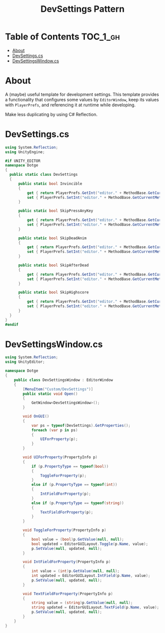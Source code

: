 #+TITLE: DevSettings Pattern

* Table of Contents :TOC_1_gh:
- [[#about][About]]
- [[#devsettingscs][DevSettings.cs]]
- [[#devsettingswindowcs][DevSettingsWindow.cs]]

* About
A (maybe) useful template for development settings.
This template provides a functionality that configures some values by ~EditorWindow~,
keep its values with ~PlayerPrefs~, and referencing it at runtime while developing.

Make less duplicating by using C# Reflection.

[[file:_img/screenshot_2017-05-14_14-42-19.png]]

* DevSettings.cs
#+BEGIN_SRC csharp
  using System.Reflection;
  using UnityEngine;

  #if UNITY_EDITOR
  namespace Dotge
  {
    public static class DevSettings
    {
        public static bool Invincible
        {
            get { return PlayerPrefs.GetInt("editor." + MethodBase.GetCurrentMethod().Name.Substring(4)) != 0; }
            set { PlayerPrefs.SetInt("editor." + MethodBase.GetCurrentMethod().Name.Substring(4), value ? 1 : 0); }
        }

        public static bool SkipPressAnyKey
        {
            get { return PlayerPrefs.GetInt("editor." + MethodBase.GetCurrentMethod().Name.Substring(4)) != 0; }
            set { PlayerPrefs.SetInt("editor." + MethodBase.GetCurrentMethod().Name.Substring(4), value ? 1 : 0); }
        }

        public static bool SkipDeadAnim
        {
            get { return PlayerPrefs.GetInt("editor." + MethodBase.GetCurrentMethod().Name.Substring(4)) != 0; }
            set { PlayerPrefs.SetInt("editor." + MethodBase.GetCurrentMethod().Name.Substring(4), value ? 1 : 0); }
        }

        public static bool SkipAfterDead
        {
            get { return PlayerPrefs.GetInt("editor." + MethodBase.GetCurrentMethod().Name.Substring(4)) != 0; }
            set { PlayerPrefs.SetInt("editor." + MethodBase.GetCurrentMethod().Name.Substring(4), value ? 1 : 0); }
        }

        public static bool SkipHighscore
        {
            get { return PlayerPrefs.GetInt("editor." + MethodBase.GetCurrentMethod().Name.Substring(4)) != 0; }
            set { PlayerPrefs.SetInt("editor." + MethodBase.GetCurrentMethod().Name.Substring(4), value ? 1 : 0); }
        }
    }
  }
  #endif
#+END_SRC

* DevSettingsWindow.cs
#+BEGIN_SRC csharp
  using System.Reflection;
  using UnityEditor;

  namespace Dotge
  {
      public class DevSettingsWindow : EditorWindow
      {
          [MenuItem("Custom/DevSettings")]
          public static void Open()
          {
              GetWindow<DevSettingsWindow>();
          }

          void OnGUI()
          {
              var ps = typeof(DevSettings).GetProperties();
              foreach (var p in ps)
              {
                  UIForProperty(p);
              }
          }

          void UIForProperty(PropertyInfo p)
          {
              if (p.PropertyType == typeof(bool))
              {
                  ToggleForProperty(p);
              }
              else if (p.PropertyType == typeof(int))
              {
                  IntFieldForProperty(p);
              }
              else if (p.PropertyType == typeof(string))
              {
                  TextFieldForProperty(p);
              }
          }

          void ToggleForProperty(PropertyInfo p)
          {
              bool value = (bool)p.GetValue(null, null);
              bool updated = EditorGUILayout.Toggle(p.Name, value);
              p.SetValue(null, updated, null);
          }

          void IntFieldForProperty(PropertyInfo p)
          {
              int value = (int)p.GetValue(null, null);
              int updated = EditorGUILayout.IntField(p.Name, value);
              p.SetValue(null, updated, null);
          }

          void TextFieldForProperty(PropertyInfo p)
          {
              string value = (string)p.GetValue(null, null);
              string updated = EditorGUILayout.TextField(p.Name, value);
              p.SetValue(null, updated, null);
          }
      }
  }
#+END_SRC
